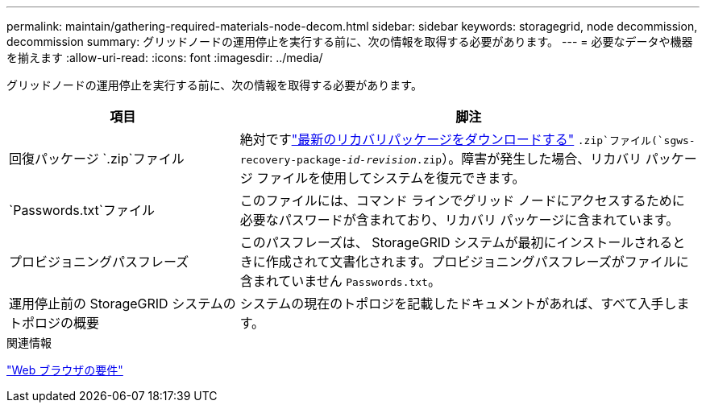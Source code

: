 ---
permalink: maintain/gathering-required-materials-node-decom.html 
sidebar: sidebar 
keywords: storagegrid, node decommission, decommission 
summary: グリッドノードの運用停止を実行する前に、次の情報を取得する必要があります。 
---
= 必要なデータや機器を揃えます
:allow-uri-read: 
:icons: font
:imagesdir: ../media/


[role="lead"]
グリッドノードの運用停止を実行する前に、次の情報を取得する必要があります。

[cols="1a,2a"]
|===
| 項目 | 脚注 


 a| 
回復パッケージ `.zip`ファイル
 a| 
絶対ですlink:downloading-recovery-package.html["最新のリカバリパッケージをダウンロードする"] `.zip`ファイル(`sgws-recovery-package-_id-revision_.zip`）。障害が発生した場合、リカバリ パッケージ ファイルを使用してシステムを復元できます。



 a| 
`Passwords.txt`ファイル
 a| 
このファイルには、コマンド ラインでグリッド ノードにアクセスするために必要なパスワードが含まれており、リカバリ パッケージに含まれています。



 a| 
プロビジョニングパスフレーズ
 a| 
このパスフレーズは、 StorageGRID システムが最初にインストールされるときに作成されて文書化されます。プロビジョニングパスフレーズがファイルに含まれていません `Passwords.txt`。



 a| 
運用停止前の StorageGRID システムのトポロジの概要
 a| 
システムの現在のトポロジを記載したドキュメントがあれば、すべて入手します。

|===
.関連情報
link:../admin/web-browser-requirements.html["Web ブラウザの要件"]
